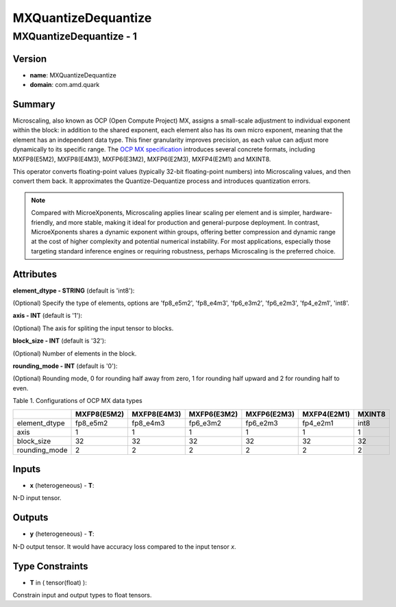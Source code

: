 MXQuantizeDequantize
====================

MXQuantizeDequantize - 1
------------------------

Version
```````
- **name**: MXQuantizeDequantize

- **domain**: com.amd.quark

Summary
```````

Microscaling, also known as OCP (Open Compute Project) MX, assigns a small-scale adjustment to individual exponent within the block: in addition to the shared exponent, each element also has its own micro exponent, meaning that the element has an independent data type. This finer granularity improves precision, as each value can adjust more dynamically to its specific range. The `OCP MX specification <https://www.opencompute.org/documents/ocp-microscaling-formats-mx-v1-0-spec-final-pdf>`_ introduces several concrete formats, including MXFP8(E5M2), MXFP8(E4M3), MXFP6(E3M2), MXFP6(E2M3), MXFP4(E2M1) and MXINT8.

This operator converts floating-point values (typically 32-bit floating-point numbers) into Microscaling values, and then convert them back. It approximates the Quantize-Dequantize process and introduces quantization errors.

.. note::

   Compared with MicroeXponents, Microscaling applies linear scaling per element and is simpler, hardware-friendly, and more stable, making it ideal for production and general-purpose deployment. In contrast, MicroeXponents shares a dynamic exponent within groups, offering better compression and dynamic range at the cost of higher complexity and potential numerical instability. For most applications, especially those targeting standard inference engines or requiring robustness, perhaps Microscaling is the preferred choice.

Attributes
``````````

**element_dtype - STRING** (default is 'int8'):

(Optional) Specify the type of elements, options are 'fp8_e5m2', 'fp8_e4m3', 'fp6_e3m2', 'fp6_e2m3', 'fp4_e2m1', 'int8'.

**axis - INT** (default is '1'):

(Optional) The axis for spliting the input tensor to blocks.

**block_size - INT** (default is '32'):

(Optional) Number of elements in the block.

**rounding_mode - INT** (default is '0'):

(Optional) Rounding mode, 0 for rounding half away from zero, 1 for rounding half upward and 2 for rounding half to even.


Table 1. Configurations of OCP MX data types

+----------------------+------------------+------------------+------------------+------------------+------------------+------------------+
|                      | MXFP8(E5M2)      | MXFP8(E4M3)      | MXFP6(E3M2)      | MXFP6(E2M3)      | MXFP4(E2M1)      | MXINT8           |
+======================+==================+==================+==================+==================+==================+==================+
| element_dtype        | fp8_e5m2         | fp8_e4m3         | fp6_e3m2         | fp6_e2m3         | fp4_e2m1         | int8             | 
+----------------------+------------------+------------------+------------------+------------------+------------------+------------------+
| axis                 | 1                | 1                | 1                | 1                | 1                | 1                |
+----------------------+------------------+------------------+------------------+------------------+------------------+------------------+
| block_size           | 32               | 32               | 32               | 32               | 32               | 32               |
+----------------------+------------------+------------------+------------------+------------------+------------------+------------------+
| rounding_mode        | 2                | 2                | 2                | 2                | 2                | 2                |
+----------------------+------------------+------------------+------------------+------------------+------------------+------------------+


Inputs
``````
- **x** (heterogeneous) - **T**:

N-D input tensor.

Outputs
```````

- **y** (heterogeneous) - **T**:

N-D output tensor. It would have accuracy loss compared to the input tensor *x*.

Type Constraints
````````````````

- **T** in ( tensor(float) ):

Constrain input and output types to float tensors.

.. raw:: html

   <!-- 
   ## License
   Copyright (C) 2025, Advanced Micro Devices, Inc. All rights reserved. SPDX-License-Identifier: MIT
   -->
